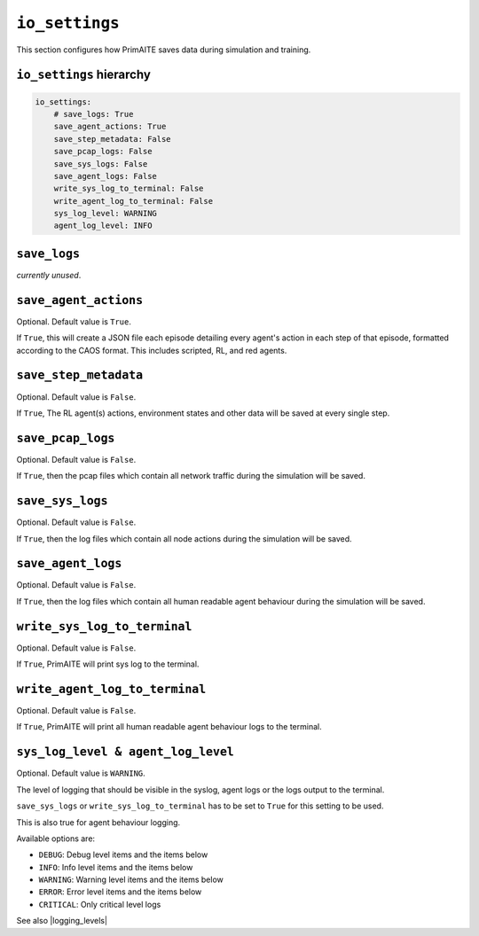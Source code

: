 .. only:: comment

    © Crown-owned copyright 2024, Defence Science and Technology Laboratory UK


``io_settings``
===============
This section configures how PrimAITE saves data during simulation and training.

``io_settings`` hierarchy
-------------------------

.. code-block:: yaml

    io_settings:
        # save_logs: True
        save_agent_actions: True
        save_step_metadata: False
        save_pcap_logs: False
        save_sys_logs: False
        save_agent_logs: False
        write_sys_log_to_terminal: False
        write_agent_log_to_terminal: False
        sys_log_level: WARNING
        agent_log_level: INFO


``save_logs``
-------------

*currently unused*.

``save_agent_actions``
----------------------

Optional. Default value is ``True``.

If ``True``, this will create a JSON file each episode detailing every agent's action in each step of that episode, formatted according to the CAOS format. This includes scripted, RL, and red agents.

``save_step_metadata``
----------------------

Optional. Default value is ``False``.

If ``True``, The RL agent(s) actions, environment states and other data will be saved at every single step.


``save_pcap_logs``
------------------

Optional. Default value is ``False``.

If ``True``, then the pcap files which contain all network traffic during the simulation will be saved.


``save_sys_logs``
-----------------

Optional. Default value is ``False``.

If ``True``, then the log files which contain all node actions during the simulation will be saved.

``save_agent_logs``
-----------------

Optional. Default value is ``False``.

If ``True``, then the log files which contain all human readable agent behaviour during the simulation will be saved.

``write_sys_log_to_terminal``
-----------------------------

Optional. Default value is ``False``.

If ``True``, PrimAITE will print sys log to the terminal.

``write_agent_log_to_terminal``
-----------------------------

Optional. Default value is ``False``.

If ``True``, PrimAITE will print all human readable agent behaviour logs to the terminal.


``sys_log_level & agent_log_level``
---------------------------------

Optional. Default value is ``WARNING``.

The level of logging that should be visible in the syslog, agent logs or the logs output to the terminal.

``save_sys_logs`` or ``write_sys_log_to_terminal`` has to be set to ``True`` for this setting to be used.

This is also true for agent behaviour logging.

Available options are:

- ``DEBUG``: Debug level items and the items below
- ``INFO``: Info level items and the items below
- ``WARNING``: Warning level items and the items below
- ``ERROR``: Error level items and the items below
- ``CRITICAL``: Only critical level logs

See also |logging_levels|

.. |logging_levels| raw:: html

    <a href="https://docs.python.org/3/library/logging.html#logging-levels" target="blank">Python logging levels</a>
